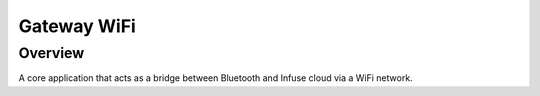 .. _gateway_wifi:

Gateway WiFi
############

Overview
********

A core application that acts as a bridge between Bluetooth and Infuse cloud
via a WiFi network.
